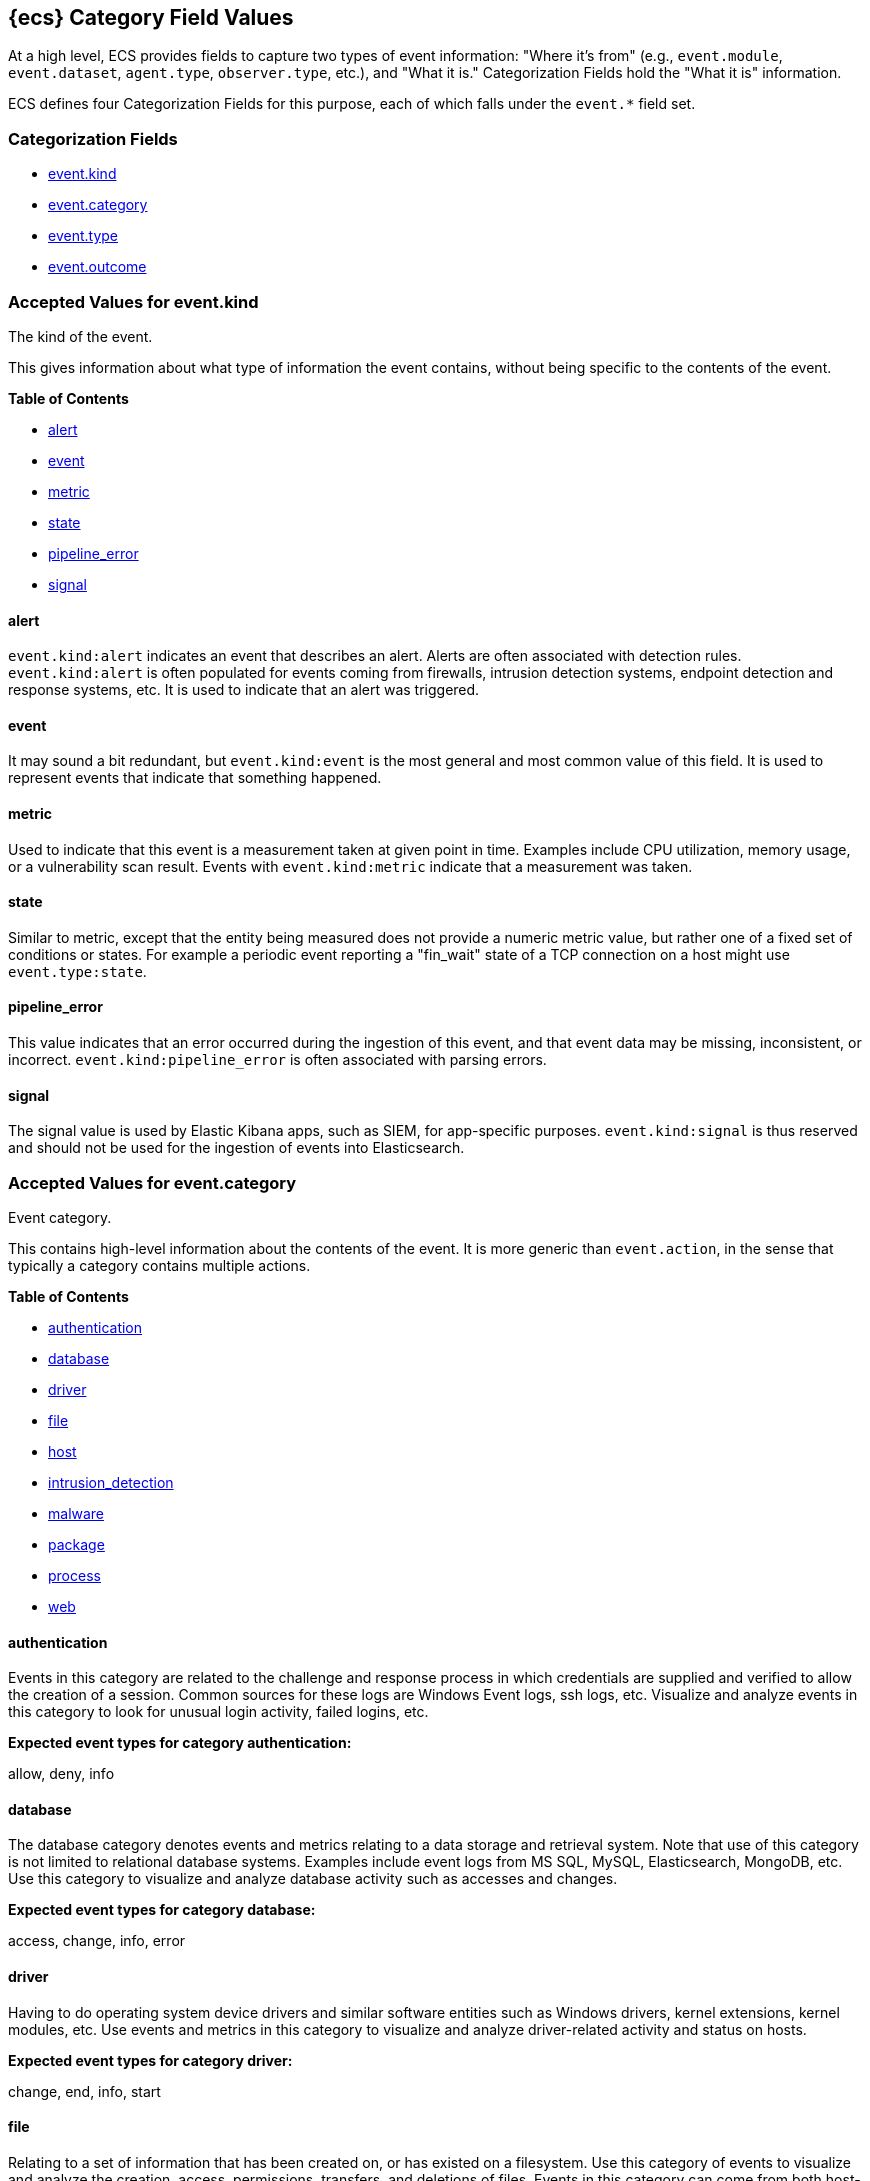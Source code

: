 
[[ecs-category-field-values-reference]]
== {ecs} Category Field Values

At a high level, ECS provides fields to capture two types of event information:
"Where it's from" (e.g., `event.module`, `event.dataset`, `agent.type`, `observer.type`, etc.),
and "What it is." Categorization Fields hold the "What it is" information.

ECS defines four Categorization Fields for this purpose, each of which falls under the `event.*` field set.

[float]
[[ecs-category-fields]]
=== Categorization Fields

* <<ecs-accepted-values-event-kind,event.kind>>
* <<ecs-accepted-values-event-category,event.category>>
* <<ecs-accepted-values-event-type,event.type>>
* <<ecs-accepted-values-event-outcome,event.outcome>>


[[ecs-accepted-values-event-kind]]
=== Accepted Values for event.kind

The kind of the event.

This gives information about what type of information the event contains, without being specific to the contents of the event.

*Table of Contents*

* <<ecs-event-kind-alert,alert>>
* <<ecs-event-kind-event,event>>
* <<ecs-event-kind-metric,metric>>
* <<ecs-event-kind-state,state>>
* <<ecs-event-kind-pipeline_error,pipeline_error>>
* <<ecs-event-kind-signal,signal>>

[float]
[[ecs-event-kind-alert]]
==== alert

`event.kind:alert` indicates an event that describes an alert. Alerts are often associated with detection rules. `event.kind:alert` is often populated for events coming from firewalls, intrusion detection systems, endpoint detection and response systems, etc. It is used to indicate that an alert was triggered.




[float]
[[ecs-event-kind-event]]
==== event

It may sound a bit redundant, but `event.kind:event` is the most general and most common value of this field. It is used to represent events that indicate that something happened.




[float]
[[ecs-event-kind-metric]]
==== metric

Used to indicate that this event is a measurement taken at given point in time. Examples include CPU utilization, memory usage, or a vulnerability scan result. Events with `event.kind:metric` indicate that a measurement was taken.




[float]
[[ecs-event-kind-state]]
==== state

Similar to metric, except that the entity being measured does not provide a numeric metric value, but rather one of a fixed set of conditions or states. For example a periodic event reporting a "fin_wait" state of a TCP connection on a host might use `event.type:state`.




[float]
[[ecs-event-kind-pipeline_error]]
==== pipeline_error

This value indicates that an error occurred during the ingestion of this event, and that event data may be missing, inconsistent, or incorrect. `event.kind:pipeline_error` is often associated with parsing errors.




[float]
[[ecs-event-kind-signal]]
==== signal

The signal value is used by Elastic Kibana apps, such as SIEM, for app-specific purposes. `event.kind:signal` is thus reserved and should not be used for the ingestion of events into Elasticsearch.




[[ecs-accepted-values-event-category]]
=== Accepted Values for event.category

Event category.

This contains high-level information about the contents of the event. It is more generic than `event.action`, in the sense that typically a category contains multiple actions.

*Table of Contents*

* <<ecs-event-category-authentication,authentication>>
* <<ecs-event-category-database,database>>
* <<ecs-event-category-driver,driver>>
* <<ecs-event-category-file,file>>
* <<ecs-event-category-host,host>>
* <<ecs-event-category-intrusion_detection,intrusion_detection>>
* <<ecs-event-category-malware,malware>>
* <<ecs-event-category-package,package>>
* <<ecs-event-category-process,process>>
* <<ecs-event-category-web,web>>

[float]
[[ecs-event-category-authentication]]
==== authentication

Events in this category are related to the challenge and response process in which credentials are supplied and verified to allow the creation of a session. Common sources for these logs are Windows Event logs, ssh logs, etc. Visualize and analyze events in this category to look for unusual login activity, failed logins, etc.



*Expected event types for category authentication:*

allow, deny, info


[float]
[[ecs-event-category-database]]
==== database

The database category denotes events and metrics relating to a data storage and retrieval system. Note that use of this category is not limited to relational database systems. Examples include event logs from MS SQL, MySQL, Elasticsearch, MongoDB, etc. Use this category to visualize and analyze database activity such as accesses and changes.



*Expected event types for category database:*

access, change, info, error


[float]
[[ecs-event-category-driver]]
==== driver

Having to do operating system device drivers and similar software entities such as Windows drivers, kernel extensions, kernel modules, etc. Use events and metrics in this category to visualize and analyze driver-related activity and status on hosts.



*Expected event types for category driver:*

change, end, info, start


[float]
[[ecs-event-category-file]]
==== file

Relating to a set of information that has been created on, or has existed on a filesystem. Use this category of events to visualize and analyze the creation, access, permissions, transfers, and deletions of files. Events in this category can come from both host-based and network-based sources. An example source of a network-based detection of a file transfer would be the Zeek file.log.



*Expected event types for category file:*

change, creation, deletion, info


[float]
[[ecs-event-category-host]]
==== host

Events and metrics about hosts. Usually higher-level information about host activity from an external perspective. Different than operating system in the sense that events are usually externally visible and independent from the OS. "host" events are not meant to capture events that are simply "happening on a host". Use this category to visualize and analyze inventories of hosts, starting and ending of hosts, etc.



*Expected event types for category host:*

access, change, end, info, start


[float]
[[ecs-event-category-intrusion_detection]]
==== intrusion_detection

Relating to intrusion detections from IDS/IPS systems and functions, both network and host-based. Use this category to visualize and analyze intrusion detection alerts from systems such as Snort, Suricata, and Palo Alto threat detections.



*Expected event types for category intrusion_detection:*

info


[float]
[[ecs-event-category-malware]]
==== malware

Malware detection events and alerts. Use this category to visualize and analyze malware detections from EDR/EPP systems such as Elastic Endpoint Security, Symantec Endpoint Protection, Crowdstrike, and network IDS/IPS systems and functions such as Palo Alto Networks threat and Wildfire logs.



*Expected event types for category malware:*

info


[float]
[[ecs-event-category-package]]
==== package

Relating to software packages installed on hosts. Use this category to visualize and analyze inventory of software installed on various hosts, or to determine host vulnerability in the absence of vulnerability scan data.



*Expected event types for category package:*

access, change, deletion, info, installation, start


[float]
[[ecs-event-category-process]]
==== process

Relating to the operation of software processes executing within operating systems on hosts. Use this category of events to visualize and analyze process starts, process parents, process relationships, etc.



*Expected event types for category process:*

access, change, end, info, start


[float]
[[ecs-event-category-web]]
==== web

Relating to web server access. Use this category to create a dashboard of web server/proxy activity from apache, IIS, nginx web servers, etc. Note: events from network observers such as Zeek http log may also be included in this category.



*Expected event types for category web:*

access, error, info


[[ecs-accepted-values-event-type]]
=== Accepted Values for event.type

Lorem ipsum dolor sit amet, consectetur adipiscing elit, sed do eiusmod tempor incididunt ut labore et dolore magna aliqua.

*Table of Contents*

* <<ecs-event-type-access,access>>
* <<ecs-event-type-allowed,allowed>>
* <<ecs-event-type-change,change>>
* <<ecs-event-type-creation,creation>>
* <<ecs-event-type-deletion,deletion>>
* <<ecs-event-type-denied,denied>>
* <<ecs-event-type-end,end>>
* <<ecs-event-type-error,error>>
* <<ecs-event-type-info,info>>
* <<ecs-event-type-installation,installation>>
* <<ecs-event-type-protocol,protocol>>
* <<ecs-event-type-start,start>>

[float]
[[ecs-event-type-access]]
==== access

The access event type is used for the subset of events within a category that indicate that something was accessed. Common examples include `event.category:database AND event.type:access`, or `event.category:file AND event.type:access`. Note for file access, include both directory listings and file opens in this subcategory. You can further distinguish access operations using the ECS `event.action` field.




[float]
[[ecs-event-type-allowed]]
==== allowed

The allow event type is used for the subset of events within a category that indicate that something was allowed. Common examples include `event.category:network AND event.type:allow` to indicate a network firewall event for which the firewall disposition was to allow the connection to complete. `event.category:network_flow AND event.type:allow` to indicate a network flow event that is also a network firewall event for which the firewall disposition was to allow the connection to complete.




[float]
[[ecs-event-type-change]]
==== change

The change event type is used for the subset of events within a category that indicate that something has changed. If semantics best describe an event as modified, then include them in this subcategory. Common examples include `event.category:registry AND event.type:change`, and `event.category:file AND event.type:change`. You can further distinguish change operations using the ECS `event.action` field.




[float]
[[ecs-event-type-creation]]
==== creation

The create event type is used for the subset of events within a category that indicate that something was created. A common example is `event.category:file AND event.type:create`.




[float]
[[ecs-event-type-deletion]]
==== deletion

The delete event type is used for the subset of events within a category that indicate that something was deleted. Common examples include `event.category:file AND event.type:delete`, and `event.category:iam_user AND event.type:delete`, to indicate that a user has been deleted from an Identity and Access Management system.




[float]
[[ecs-event-type-denied]]
==== denied

The deny event type is used for the subset of events within a category that indicate that something was disallowed, blocked or denied. Common examples include `event.category:network AND event.type:deny` to indicate a network firewall event for which the firewall disposition was to deny the connection to complete. `event.category:network_flow AND event.type:deny` to indicate a network flow event that is also a network firewall event for which the firewall disposition was to deny the connection to complete. Note that the `event.action` field can be used to further describe the deny action with user-supplied values such as "drop", "reject", "block", "redirect", etc.




[float]
[[ecs-event-type-end]]
==== end

The end event type is used for the subset of events within a category that indicate something has ended. Common examples include `event.category:process AND event.type:end`, and `event.category:network_flow AND event.type:end` to indicate a flow record event that is sent at the completion of the network flow.




[float]
[[ecs-event-type-error]]
==== error

The error event type is used for the subset of events within a category that indicate or describe an error. Common examples include `event.category:application AND event.type:error` and `event.category:database AND event.type:error`. Note that pipeline errors that occur during the event ingestion process should not use this `event.type` value. Instead, they should use the `event.kind:pipeline_error`.




[float]
[[ecs-event-type-info]]
==== info

The info event type is used for the subset of events within a category that indicate that they are purely informational, and don't report a state change, action. For example, an initial run of a file integrity monitoring system (FIM) where an agent reports all files under management would fall into the "info" subcategory. Similarly, a dump of all current running processes (as opposed to reporting that process start/end) would fall into the "info" subcategory. Additional common examples include `event.category:registry AND event.type:info`, and `event.category:intrusion_detection AND event.type:info`.




[float]
[[ecs-event-type-installation]]
==== installation

The install event type is used for the subset of events within a category that indicate that something was installed. A common example is `event.category:package` AND `event.type:install`.




[float]
[[ecs-event-type-protocol]]
==== protocol

The protocol event type is used for the subset of events within a category that indicate that they contain protocol details or analysis. Generally, network traffic and network flows that contain protocol details will fall into this subcategory. Common examples include `event.category:network AND event.type:protocol`, and `event.category:network_flow AND event.type:protocol`. Note for when the protocol subcategory is used, you can further distinguish protocols using the ECS `network.protocol` field.




[float]
[[ecs-event-type-start]]
==== start

The start event type is used for the subset of events within a category that indicate something has started. A common example is `event.category:process AND event.type:start`.




[[ecs-accepted-values-event-outcome]]
=== Accepted Values for event.outcome

The outcome of the event.

If the event describes an action, this fields contains the outcome of that action.

*Table of Contents*

* <<ecs-event-outcome-failure,failure>>
* <<ecs-event-outcome-success,success>>
* <<ecs-event-outcome-unknown,unknown>>

[float]
[[ecs-event-outcome-failure]]
==== failure

Indicates that this event describes a failed result. A common example is `event.category:file AND event.type:access AND event.outcome:failure` to indicate that a file access was attempted, but was not successful.




[float]
[[ecs-event-outcome-success]]
==== success

Indicates that this event describes a successful result.  A common example is `event.category:file AND event.type:create AND event.outcome:success` to indicate that a file was successfully created.




[float]
[[ecs-event-outcome-unknown]]
==== unknown

Indicates that this event describes only an attempt for which the result is unknown. For example, if the event contains information only about a request in an entity transaction that usually results in a response, populating `event.outcome:unknown` is appropriate.



